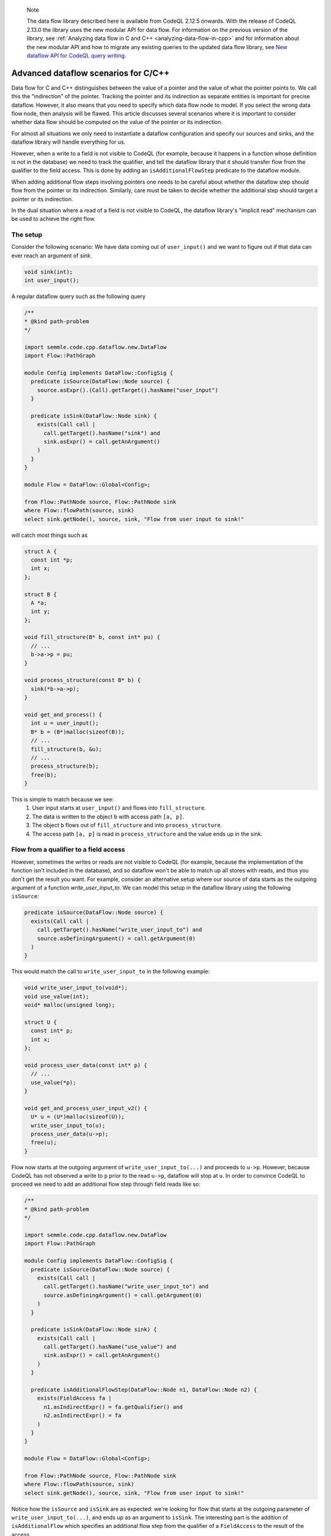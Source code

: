 .. _advanced-dataflow-scenarios-cpp:

.. pull-quote:: Note

   The data flow library described here is available from CodeQL 2.12.5 onwards. With the release of CodeQL 2.13.0 the library uses the new modular API for data flow. For information on the previous version of the library, see :ref:`Analyzing data flow in C and C++ <analyzing-data-flow-in-cpp>` and for information about the new modular API and how to migrate any existing queries to the updated data flow library, see `New dataflow API for CodeQL query writing <https://gh.io/codeql-new-dataflow-api>`__.

Advanced dataflow scenarios for C/C++
======================================

Data flow for C and C++ distinguishes between the value of a pointer and the value of what the pointer points to. We call this the "indirection" of the pointer. Tracking the pointer and its indirection as separate entities is important for precise dataflow. However, it also means that you need to specify which data flow node to model. If you select the wrong data flow node, then analysis will be flawed. This article discusses several scenarios where it is important to consider whether data flow should be computed on the value of the pointer or its indirection.

For almost all situations we only need to instantiate a dataflow configuration and specify our sources and sinks, and the dataflow library will handle everything for us.

However, when a write to a field is not visible to CodeQL (for example, because it happens in a function whose definition is not in the database) we need to track the qualifier, and tell the dataflow library that it should transfer flow from the qualifier to the field access. This is done by adding an ``isAdditionalFlowStep`` predicate to the dataflow module.

When adding additional flow steps involving pointers one needs to be careful about whether the dataflow step should flow from the pointer or its indirection. Similarly, care must be taken to decide whether the additional step should target a pointer or its indirection.

In the dual situation where a read of a field is not visible to CodeQL, the dataflow library's "implicit read" mechanism can be used to achieve the right flow.

The setup
---------

Consider the following scenario: We have data coming out of ``user_input()`` and we want to figure out if that data can ever reach an argument of `sink`.

.. code-block:: cpp

  void sink(int);
  int user_input();

A regular dataflow query such as the following query

.. code-block:: ql

  /**
  * @kind path-problem
  */

  import semmle.code.cpp.dataflow.new.DataFlow
  import Flow::PathGraph

  module Config implements DataFlow::ConfigSig {
    predicate isSource(DataFlow::Node source) {
      source.asExpr().(Call).getTarget().hasName("user_input")
    }

    predicate isSink(DataFlow::Node sink) {
      exists(Call call |
        call.getTarget().hasName("sink") and
        sink.asExpr() = call.getAnArgument()
      )
    }
  }

  module Flow = DataFlow::Global<Config>;

  from Flow::PathNode source, Flow::PathNode sink
  where Flow::flowPath(source, sink)
  select sink.getNode(), source, sink, "Flow from user input to sink!"

will catch most things such as

.. code-block:: cpp

  struct A {
    const int *p;
    int x;
  };

  struct B {
    A *a;
    int y;
  };

  void fill_structure(B* b, const int* pu) {
    // ...
    b->a->p = pu;
  }

  void process_structure(const B* b) {
    sink(*b->a->p);
  }

  void get_and_process() {
    int u = user_input();
    B* b = (B*)malloc(sizeof(B));
    // ...
    fill_structure(b, &u);
    // ...
    process_structure(b);
    free(b);
  }

This is simple to match because we see:
  1. User input starts at ``user_input()`` and flows into ``fill_structure``.
  2. The data is written to the object ``b`` with access path ``[a, p]``.
  3. The object ``b`` flows out of ``fill_structure`` and into ``process_structure``.
  4. The access path ``[a, p]`` is read in ``process_structure`` and the value ends up in the sink.

Flow from a qualifier to a field access
---------------------------------------

However, sometimes the writes or reads are not visible to CodeQL (for example, because the implementation of the function isn't included in the database), and so dataflow won't be able to match up all stores with reads, and thus you don't get the result you want. For example, consider an alternative setup where our source of data starts as the outgoing argument of a function `write_user_input_to`. We can model this setup in the dataflow library using the following ``isSource``:

.. code-block:: ql

  predicate isSource(DataFlow::Node source) {
    exists(Call call |
      call.getTarget().hasName("write_user_input_to") and
      source.asDefiningArgument() = call.getArgument(0)
    )
  }

This would match the call to ``write_user_input_to`` in the following example:

.. code-block:: cpp

  void write_user_input_to(void*);
  void use_value(int);
  void* malloc(unsigned long);

  struct U {
    const int* p;
    int x;
  };

  void process_user_data(const int* p) {
    // ...
    use_value(*p);
  }

  void get_and_process_user_input_v2() {
    U* u = (U*)malloc(sizeof(U));
    write_user_input_to(u);
    process_user_data(u->p);
    free(u);
  }

Flow now starts at the outgoing argument of ``write_user_input_to(...)`` and proceeds to ``u->p``. However, because CodeQL has not observed a write to ``p`` prior to the read ``u->p``, dataflow will stop at ``u``. In order to convince CodeQL to proceed we need to add an additional flow step through field reads like so:

.. code-block:: ql

  /**
  * @kind path-problem
  */

  import semmle.code.cpp.dataflow.new.DataFlow
  import Flow::PathGraph

  module Config implements DataFlow::ConfigSig {
    predicate isSource(DataFlow::Node source) {
      exists(Call call |
        call.getTarget().hasName("write_user_input_to") and
        source.asDefiningArgument() = call.getArgument(0)
      )
    }

    predicate isSink(DataFlow::Node sink) {
      exists(Call call |
        call.getTarget().hasName("use_value") and
        sink.asExpr() = call.getAnArgument()
      )
    }

    predicate isAdditionalFlowStep(DataFlow::Node n1, DataFlow::Node n2) {
      exists(FieldAccess fa |
        n1.asIndirectExpr() = fa.getQualifier() and
        n2.asIndirectExpr() = fa
      )
    }
  }

  module Flow = DataFlow::Global<Config>;

  from Flow::PathNode source, Flow::PathNode sink
  where Flow::flowPath(source, sink)
  select sink.getNode(), source, sink, "Flow from user input to sink!"

Notice how the ``isSource`` and ``isSink`` are as expected: we're looking for flow that starts at the outgoing parameter of ``write_user_input_to(...)``, and ends up as an argument to ``isSink``. The interesting part is the addition of ``isAdditionalFlow`` which specifies an additional flow step from the qualifier of a ``FieldAccess`` to the result of the access.

In a real query the ``isAdditionalFlowStep`` step would be restricted in various ways to make sure that it doesn't add too much flow (since flow from a field qualifier to the field access in general will generate a lot of spurious flow). For example, one could restrict ``fa`` to be a field access that targets a particular field, or a field access of a field that's defined in a certain ``struct`` type.

We have an important choice here: Should the relationship between ``n2`` and ``fa`` be implemented using ``asExpr`` or ``asIndirectExpr``? 

.. _using-asIndirectExpr:

Using asIndirectExpr
~~~~~~~~~~~~~~~~~~~~

If we use ``n2.asIndirectExpr() = fa`` we specify that flow moves to what ``fa`` points to. This allows dataflow to flow through a later dereference, which is exactly what we need to to flow from ``p`` to ``*p`` in ``process_user_data``.

Thus we get the required flow path.

Consider a slightly different sink:

.. code-block:: cpp

  void write_user_input_to(void*);
  void use_pointer(int*);
  void* malloc(unsigned long);

  struct U {
    const int* p;
    int x;
  };

  void process_user_data(const int* p) {
    // ...
    use_pointer(p);
  }

  void get_and_process_user_input_v2() {
    U* u = (U*)malloc(sizeof(U));
    write_user_input_to(u);
    process_user_data(u->p);
    free(u);
  }

The only difference between the previous example and this one is that our data ends up in a call to ``use_pointer`` which takes an ``int*`` instead of an ``int`` as an argument. Since our ``isAdditionalFlowStep`` implementation already steps to the indirection of the ``FieldAccess`` we're already tracking what the field points to. So we can find this flow by using ``sink.asIndirectExpr()`` to specify that the data we're interested in tracking is the value that ends up being pointed to by an argument that is passed to ``use_pointer``:

.. code-block:: ql

  predicate isSink(DataFlow::Node sink) {
    exists(Call call |
      call.getTarget().hasName("use_pointer") and
      sink.asIndirectExpr() = call.getAnArgument()
    )
  }

.. _using-asExpr:

Using asExpr
~~~~~~~~~~~~

Alternatively, this flow could also be tracked by:
  1. Changing ``isAdditionalFlowStep`` so that it targets the dataflow node that represents the value of the ``FieldAccess`` instead of the value it points to, and
  2. Changing ``isSink`` so specify that we're interested in tracking the value the argument passed to ``use_pointer`` (instead of the value of what the argument points to).

With those changes our QL query becomes:

.. code-block:: ql

  /**
  * @kind path-problem
  */

  import semmle.code.cpp.dataflow.new.DataFlow
  import Flow::PathGraph

  module Config implements DataFlow::ConfigSig {
    predicate isSource(DataFlow::Node source) {
      exists(Call call |
        call.getTarget().hasName("write_user_input_to") and
        source.asDefiningArgument() = call.getArgument(0)
      )
    }

    predicate isSink(DataFlow::Node sink) {
      exists(Call call |
        call.getTarget().hasName("use_pointer") and
        sink.asExpr() = call.getAnArgument()
      )
    }

    predicate isAdditionalFlowStep(DataFlow::Node n1, DataFlow::Node n2) {
      exists(FieldAccess fa |
        n1.asIndirectExpr() = fa.getQualifier() and
        n2.asExpr() = fa
      )
    }
  }

  module Flow = DataFlow::Global<Config>;

  from Flow::PathNode source, Flow::PathNode sink
  where Flow::flowPath(source, sink)
  select sink.getNode(), source, sink, "Flow from user input to sink!"

When we get to ``u->p`` the additional step transfers flow from what the qualifier points to, to the result of the ``FieldAccess``. After this, dataflow proceeds to ``p`` in ``use_pointer(p)`` and since we specified in our ``isSink`` that we're interested in the value of the argument, our dataflow analysis finds a result.

Passing the address of a variable to ``use_pointer``
~~~~~~~~~~~~~~~~~~~~~~~~~~~~~~~~~~~~~~~~~~~~~~~~~~~~

Consider an alternative scenario where ``U`` contains a single ``int`` data, and we pass the address of data to ``use_pointer`` as seen below.

.. code-block:: cpp

  void write_user_input_to(void*);
  void use_pointer(int*);
  void* malloc(unsigned long);

  struct U {
    int data;
    int x;
  };

  void process_user_data(int data) {
    // ...
    use_pointer(&data);
  }


  void get_and_process_user_input_v2() {
    U* u = (U*)malloc(sizeof(U));
    write_user_input_to(u);
    process_user_data(u->data);
    free(u);
  }

Since data is no longer a pointer our ``isAdditionalFlowStep`` doesn't make any sense because it specifies flow to the indirection of the field (and an integer does not have any indirections). So there is no choice about whether to taint the value of the field or its indirection: it has to be the value. However, since we pass the address of ``data`` to ``use_pointer`` the tainted data is what is pointed to by the argument of ``use_pointer`` (since the data pointed to by ``&data`` is exactly ``data``). So to handle this case we need a mix of the two situations above:
  1. We need to taint the value of the field just like in the :ref:`Using asExpr <using-asExpr>` section.
  2. We need to select the indirection of the argument just like in the :ref:`Using asIndirectExpr <using-asIndirectExpr>` section.

With these changes the query looks like:

.. code-block:: ql

  /**
  * @kind path-problem
  */

  import semmle.code.cpp.dataflow.new.DataFlow
  import Flow::PathGraph

  module Config implements DataFlow::ConfigSig {
    predicate isSource(DataFlow::Node source) {
      exists(Call call |
        call.getTarget().hasName("write_user_input_to") and
        source.asDefiningArgument() = call.getArgument(0)
      )
    }

    predicate isSink(DataFlow::Node sink) {
      exists(Call call |
        call.getTarget().hasName("use_pointer") and
        sink.asIndirectExpr() = call.getAnArgument()
      )
    }

    predicate isAdditionalFlowStep(DataFlow::Node n1, DataFlow::Node n2) {
      exists(FieldAccess fa |
        n1.asIndirectExpr() = fa.getQualifier() and
        n2.asExpr() = fa
      )
    }
  }

  module Flow = DataFlow::Global<Config>;

  from Flow::PathNode source, Flow::PathNode sink
  where Flow::flowPath(source, sink)
  select sink.getNode(), source, sink, "Flow from user input to sink!"

And with that query the flow is identified.

Specifying implicit reads
-------------------------

The previous section demonstrated how to add flow from qualifiers to field accesses because a source implicitly tainted all the fields of a struct. This section considers the opposite scenario: A specific field is being tainted, and we want to find any place that may read from this object, including any place that reads an unknown set of fields.

To set the stage, consider the following scenario:

.. code-block:: cpp

  struct A {
    const int *p;
    int x;
  };

  struct B {
    A *a;
    int z;
  };

  int user_input();
  void read_data(const void *);
  void *malloc(size_t);

  void get_input_and_read_data() {
    B b;
    b.a = (A *)malloc(sizeof(A));
    b.a->x = user_input();
    // ...
    read_data(&b);
    free(b.a);
  }

We write a user-controlled value into the object ``b`` at the access path ``[a, x]``. Afterwards, ``b`` is passed to ``read_data`` which we don't have the definition of in the database. We now want to track this user-input flowing into ``read_data``.

The dataflow library actually has a specific tool to handle this scenario, and thus we don't need to add any additional flow steps using ``isAdditionalFlowStep`` to handle this. Instead, we have to tell the dataflow library that ``read_data`` is a sink and may implicitly read the data from fields in the object it has been passed. To do that, we implement ``allowImplicitRead`` in our dataflow module:

.. code-block:: ql

  /**
  * @kind path-problem
  */

  import semmle.code.cpp.dataflow.new.DataFlow
  import Flow::PathGraph

  module Config implements DataFlow::ConfigSig {
    predicate isSource(DataFlow::Node source) {
      exists(Call call |
        call.getTarget().hasName("user_input") and
        source.asExpr() = call
      )
    }

    predicate isSink(DataFlow::Node sink) {
      exists(Call call |
        call.getTarget().hasName("read_data") and
        sink.asIndirectExpr() = call.getAnArgument()
      )
    }

    predicate allowImplicitRead(DataFlow::Node n, DataFlow::ContentSet cs) {
      isSink(n) and
      cs.getAReadContent().(DataFlow::FieldContent).getField().hasName(["a", "x"])
    }
  }

  module Flow = DataFlow::Global<Config>;

  from Flow::PathNode source, Flow::PathNode sink
  where Flow::flowPath(source, sink)
  select sink.getNode(), source, sink, "Flow from user input to sink!"

The ``allowImplicitRead`` predicate specifies that if we're at a node that satisfies ``isSink`` then we're allowed to assume that there is an implicit read of a field named ``a`` or a field named ``x`` (in this case both). This gets us the flow we are interested in because the dataflow library now will see:

  1. User input starts at ``user_input()``.
  2. The data flowing into ``b`` with access path ``[a, x]``.
  3. The data flowing to the indirection of ``&b`` (i.e., the object ``b``).
  4. An implicit read of the field ``x`` followed by an implicit read of the field ``a`` at the sink.

Thus, we end up at a node that satisfies ``isSink`` with an empty access path, and hence a dataflow path is successfully found.